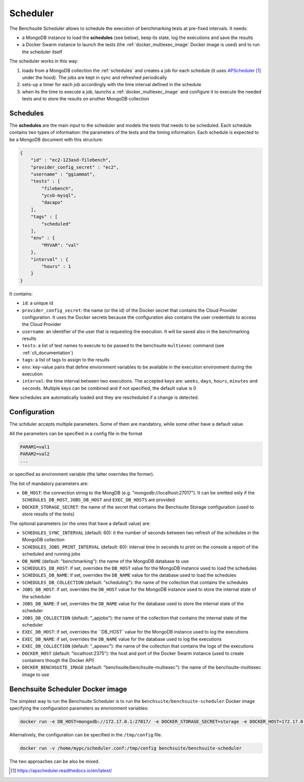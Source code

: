 *********
Scheduler
*********

The Benchsuite Scheduler allows to schedule the execution of benchmarking tests at pre-fixed intervals. It needs:

* a MongoDB instance to load the **schedules** (see below), keep its state, log the executions and save the results
* a Docker Swarm instance to launch the tests (the :ref:`docker_multiexec_image` Docker image is used) and to run the scheduler itself

The scheduler works in this way:

1. loads from a MongoDB collection the :ref:`schedules` and creates a job for each schedule (it uses APScheduler_ under the hood). The jobs are kept in sync and refreshed periodically
2. sets-up a timer for each job accordingly with the time interval defined in the schedule
3. when its the time to execute a job, launchs a :ref:`docker_multiexec_image` and configure it to execute the needed tests and to store the results on another MongoDB collection


Schedules
---------

The **schedules** are the main input to the scheduler and models the tests that needs to be scheduled. Each schedule contains two types of information: the parameters of the tests and the timing information. Each schedule is expected to be a MongoDB document with this structure:

.. code-block:: json

    {
        "id" : "ec2-123asd-filebench",
        "provider_config_secret" : "ec2",
        "username" : "ggiammat",
        "tests" : [
            "filebench",
            "ycsb-mysql",
            "dacapo"
        ],
        "tags" : [
            "scheduled"
        ],
        "env" : {
            "MYVAR": "val"
        },
        "interval" : {
            "hours" : 1
        }
    }

It contains:

* ``id``: a unique id
* ``provider_config_secret``: the name (or the id) of the Docker secret that contains the Cloud Provider configuration. It uses the Docker secrets because the configuration also contains the user credentials to access the Cloud Provider
* ``username``: an identifier of the user that is requesting the execution. It will be saved also in the benchmarking results
* ``tests``: a list of test names to execute to be passed to the benchsuite ``multiexec`` command (see :ref:`cli_documentation`)
* ``tags``: a list of tags to assign to the results
* ``env``: key-value pairs that define enviornment variables to be available in the execution environment during the execution
* ``interval``: the time interval between two executions. The accepted keys are: ``weeks``, ``days``, ``hours``, ``minutes`` and ``seconds``. Multiple keys can be combined and if not specified, the default value is 0


New schedules are automatically loaded and they are rescheduled if a change is detected.


Configuration
-------------
The schduler accepts multiple parameters. Some of them are mandatory, while some other have a default value.

All the parameters can be specified in a config file in the format

.. code-block:: bash

    PARAM1=val1
    PARAM2=val2
    ...

or specified as environment variable (the latter overrides the former).

The list of mandatory parameters are:

* ``DB_HOST``: the connection string to the MongDB (e.g. "mongodb://localhost:27017"). It can be omitted only if the ``SCHEDULES_DB_HOST``, ``JOBS_DB_HOST`` and ``EXEC_DB_HOSTS`` are provided
* ``DOCKER_STORAGE_SECRET``: the name of the secret that contains the Benchsuite Storage configuration (used to store results of the tests)

The optional parameters (or the ones that have a default value) are:

* ``SCHEDULES_SYNC_INTERVAL`` (default: 60): it the number of seconds between two refresh of the schedules in the MongoDB collection
* ``SCHEDULES_JOBS_PRINT_INTERVAL`` (default: 60): interval time in seconds to print on the console a report of the scheduled and running jobs
* ``DB_NAME`` (default: "benchmarking"): the name of the MongoDB database to use
* ``SCHEDULES_DB_HOST``: if set, overrides the ``DB_HOST`` value for the MongoDB instance used to load the schedules
* ``SCHEDULES_DB_NAME``: if set, overrides the ``DB_NAME`` value for the database used to load the schedules
* ``SCHEDULES_DB_COLLECTION`` (default: "scheduling"): the name of the collection that contains the schedules
* ``JOBS_DB_HOST``: if set, overrides the ``DB_HOST`` value for the MongoDB instance used to store the internal state of the scheduler
* ``JOBS_DB_NAME``: if set, overrides the ``DB_NAME`` value for the database used to store the internal state of the scheduler
* ``JOBS_DB_COLLECTION`` (default: "_apjobs"): the name of the collection that contains the internal state of the scheduler
* ``EXEC_DB_HOST``: if set, overrides the ``DB_HOST` value for the MongoDB instance used to log the executions
* ``EXEC_DB_NAME``: if set, overrides the ``DB_NAME`` value for the database used to log the executions
* ``EXEC_DB_COLLECTION`` (default: "_apexec"): the name of the collection that contains the logs of the executions
* ``DOCKER_HOST`` (default: "localhost:2375"): the host and port of the Docker Swarm instance (used to create containers though the Docker API)
* ``DOCKER_BENCHSUITE_IMAGE`` (default: "benchsuite/benchsuite-multiexec"): the name of the benchsuite-multiexec image to use


Benchsuite Scheduler Docker image
---------------------------------

.. image:: https://img.shields.io/docker/pulls/benchsuite/benchsuite-scheduler.svg
    :target: https://hub.docker.com/r/benchsuite/benchsuite-scheduler/

The simplest way to run the Benchsuite Scheduler is to run the ``benchsuite/benchsuite-scheduler`` Docker image specifying the configuration parameters as envrionment variables:

.. code-block:: bash

   docker run -e DB_HOST=mongodb://172.17.0.1:27017/ -e DOCKER_STORAGE_SECRET=storage -e DOCKER_HOST=172.17.0.1:2375 benchsuite/benchsuite-scheduler

Alternatively, the configuration can be specified in the ``/tmp/config`` file.

.. code-block:: bash

    docker run -v /home/mypc/scheduler.conf:/tmp/config benchsuite/benchsuite-scheduler

The two approaches can be also be mixed.



.. target-notes::

.. _APScheduler: https://apscheduler.readthedocs.io/en/latest/